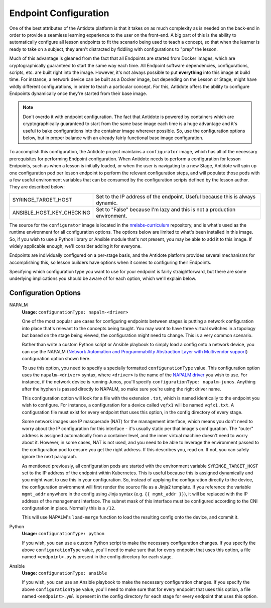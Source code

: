 .. _toolbox-config:

Endpoint Configuration
======================

One of the best attributes of the Antidote platform is that it takes on as much complexity as is needed
on the back-end in order to provide a seamless learning experience to the user on the front-end. A big part
of this is the ability to automatically configure all lesson endpoints to fit the scenario being used to
teach a concept, so that when the learner is ready to take on a subject, they aren't distracted by fiddling
with configurations to "prep" the lesson.

Much of this advantage is gleaned from the fact that all Endpoints are started from Docker images, which
are cryptographically guaranteed to start the same way each time. All Endpoint software dependencies,
configurations, scripts, etc. are built right into the image. However, it's not always possible to put
**everything** into this image at build time. For instance, a network device can be built as a Docker
image, but depending on the Lesson or Stage, might have wildly different configurations, in order to
teach a particular concept. For this, Antidote offers the ability to configure Endpoints dynamically once
they're started from their base image.

.. NOTE::
    Don't overdo it with endpoint configuration. The fact that Antidote is powered by containers which
    are cryptographically guaranteed to start from the same base image each time is a huge advantage and
    it's useful to bake configurations into the container image wherever possible. So, use the configuration
    options below, but in proper balance with an already fairly functional base image configuration.


To accomplish this configuration, the Antidote project maintains a ``configurator`` image, which has all of the necessary
prerequisites for performing Endpoint configuration. When Antidote needs to perform a configuration for lesson Endpoints,
such as when a lesson is initially loaded, or when the user is navigating to a new Stage, Antidote will spin up one
configuration pod per lesson endpoint to perform the relevant configuration steps, and will populate those pods
with a few useful environment variables that can be consumed by the configuration scripts defined by the lesson
author. They are described below:

======================================  ============================================================
SYRINGE_TARGET_HOST                     Set to the IP address of the endpoint. Useful because this is always dynamic.
ANSIBLE_HOST_KEY_CHECKING               Set to "False" because I'm lazy and this is not a production environment.
======================================  ============================================================

The source for the ``configurator`` image is located in the
`nrelabs-curriculum <https://github.com/nre-learning/nrelabs-curriculum/tree/master/images/configurator>`_
repository, and is what's used as the runtime environment for all configuration options. The options below
are limited to what's been installed in this image. So, if you wish to use a Python library or Ansible module
that's not present, you may be able to add it to this image. If widely applicable enough, we'll consider adding
it for everyone.

Endpoints are individually configured on a per-stage basis, and the Antidote platform provides several
mechanisms for accomplishing this, so lesson builders have options when it comes to configuring their Endpoints.

Specifying which configuration type you want to use for your endpoint is fairly straightforward, but there are
some underlying implications you should be aware of for each option, which we'll explain below.

Configuration Options
~~~~~~~~~~~~~~~~~~~~~

NAPALM
  **Usage:** ``configurationType: napalm-<driver>``

  One of the most popular use cases for configuring endpoints between stages is putting a network configuration
  into place that's relevant to the concepts being taught. You may want to have three virtual switches in a topology
  but based on the stage being viewed, the configuration might need to change. This is a very common scenario.

  Rather than write a custom Python script or Ansible playbook to simply load a config onto a network device,
  you can use the NAPALM (`Network Automation and Programmability
  Abstraction Layer with Multivendor support
  <https://github.com/napalm-automation/napalm>`_) configuration option shown here.

  To use this option, you need to specify a specially formatted ``configurationType`` value. This configuration option uses
  the ``napalm-<driver>`` syntax, where ``<driver>`` is the name of the `NAPALM driver <https://napalm.readthedocs.io/en/latest/support/#general-support-matrix>`_
  you wish to use. For instance, if the network device is running Junos, you'll specify ``configurationType: napalm-junos``.
  Anything after the hyphen is passed directly to NAPALM, so make sure you're using the right driver name.

  This configuration option will look for a file with the extension ``.txt``, which is named identically to the endpoint
  you wish to configure. For instance, a configuration for a device called ``vqfx1`` will be named ``vqfx1.txt``.
  A configuration file must exist for every endpoint that uses this option, in the config directory of every stage.

  Some network images use IP masquerade (NAT) for the management interface, which means you don't need to worry about the
  IP configuration for this interface - it's usually static per that image's configuration. The "outer" address is assigned
  automatically from a container level, and the inner virtual machine doesn't need to worry about it. However, in some cases,
  NAT is not used, and you need to be able to leverage the environment passed to the configuration pod to ensure you
  get the right address. If this describes you, read on. If not, you can safely ignore the next paragraph.

  As mentioned previously, all configuration pods are started with the environment variable ``SYRINGE_TARGET_HOST``
  set to the IP address of the endpoint within Kubernetes. This is useful because this is assigned dynamically and you
  might want to use this in your configuration. So, instead of applying the configuration directly to the device,
  the configuration environment will first render the source file as a Jinja2 template. If you reference the variable
  ``mgmt_addr`` anywhere in the config using Jinja syntax (e.g. ``{{ mgmt_addr }}``), it will be replaced with the
  IP address of the management interface. The subnet mask of this interface must be configured according to the CNI
  configuration in place. Normally this is a ``/12``.

  This will use NAPALM's ``load-merge`` function to load the resulting config onto the device, and commit it.

Python
  **Usage:** ``configurationType: python``

  If you wish, you can use a custom Python script to make the necessary configuration changes.
  If you specify the above ``configurationType`` value, you'll need to make sure that for every
  endpoint that uses this option, a file named ``<endpoint>.py`` is present in the config
  directory for each stage.

Ansible
  **Usage:** ``configurationType: ansible``

  If you wish, you can use an Ansible playbook to make the necessary configuration changes.
  If you specify the above ``configurationType`` value, you'll need to make sure that for
  every endpoint that uses this option, a file named ``<endpoint>.yml`` is present in the config
  directory for each stage for every endpoint that uses this option.


